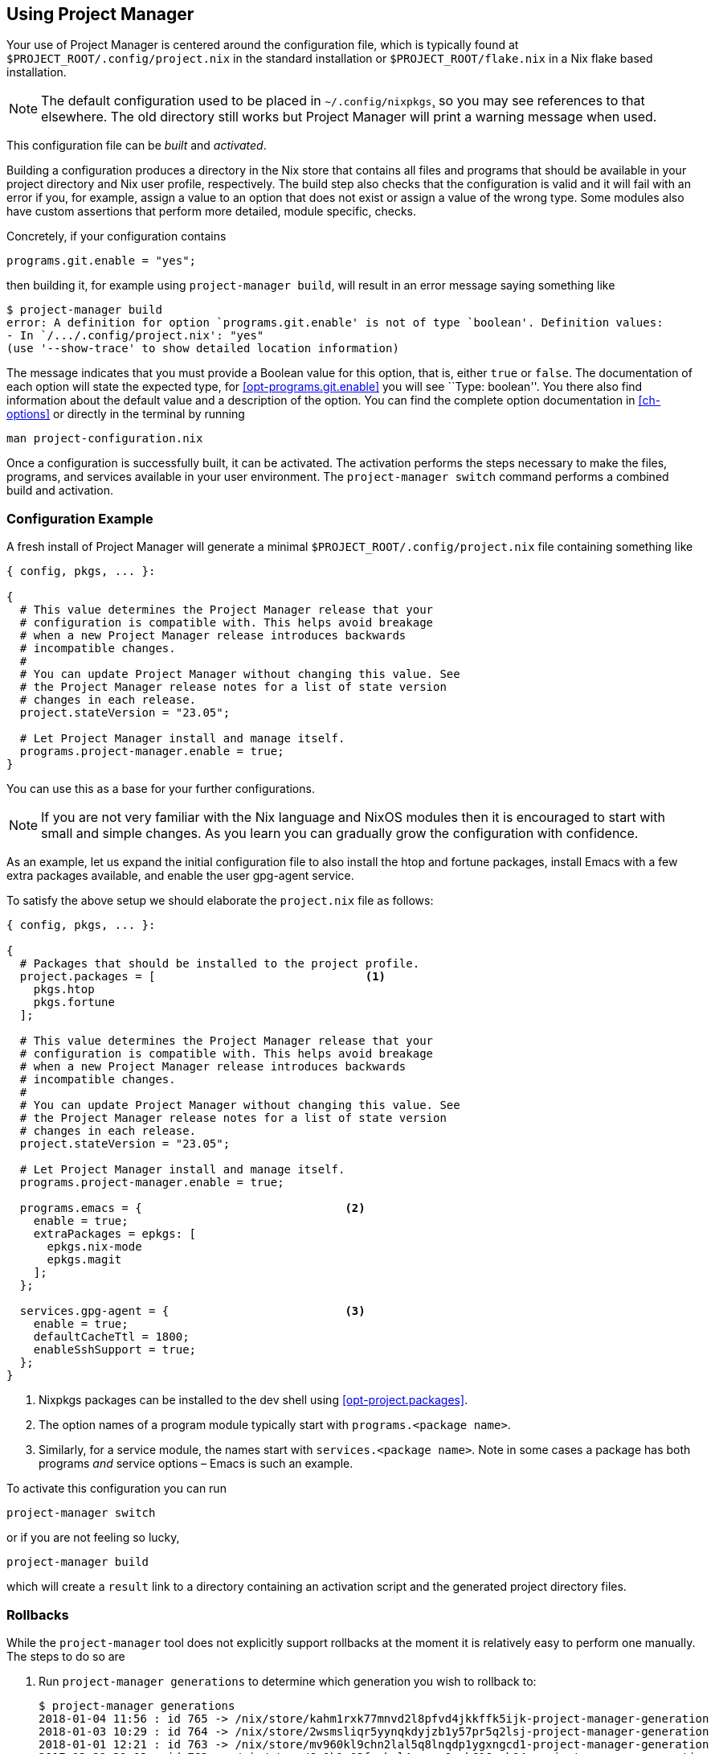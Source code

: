 [[ch-usage]]
== Using Project Manager

Your use of Project Manager is centered around the configuration file,
which is typically found at `$PROJECT_ROOT/.config/project.nix` in the standard installation
or `$PROJECT_ROOT/flake.nix` in a Nix flake based installation.

[NOTE]
The default configuration used to be placed in `~/.config/nixpkgs`¸
so you may see references to that elsewhere.
The old directory still works but Project Manager will print a warning message when used.

This configuration file can be _built_ and _activated_.

Building a configuration produces a directory in the Nix store that contains all files and programs that should be available in your project directory and Nix user profile, respectively. The build step also checks that the configuration is valid and it will fail with an error if you, for example, assign a value to an option that does not exist or assign a value of the wrong type. Some modules also have custom assertions that perform more detailed, module specific, checks.

Concretely, if your configuration contains

[source,nix]
programs.git.enable = "yes";

then building it, for example using `project-manager build`, will result in an error message saying something like

[source,console]
----
$ project-manager build
error: A definition for option `programs.git.enable' is not of type `boolean'. Definition values:
- In `/.../.config/project.nix': "yes"
(use '--show-trace' to show detailed location information)
----

The message indicates that you must provide a Boolean value for this option, that is, either `true` or `false`. The documentation of each option will state the expected type, for <<opt-programs.git.enable>> you will see ``Type: boolean''. You there also find information about the default value and a description of the option. You can find the complete option documentation in <<ch-options>> or directly in the terminal by running

[source,console]
man project-configuration.nix

Once a configuration is successfully built, it can be activated. The activation performs the steps necessary to make the files, programs, and services available in your user environment. The `project-manager switch` command performs a combined build and activation.

[[sec-usage-configuration]]
=== Configuration Example

A fresh install of Project Manager will generate a minimal `$PROJECT_ROOT/.config/project.nix` file containing something like

[source,nix]
----
{ config, pkgs, ... }:

{
  # This value determines the Project Manager release that your
  # configuration is compatible with. This helps avoid breakage
  # when a new Project Manager release introduces backwards
  # incompatible changes.
  #
  # You can update Project Manager without changing this value. See
  # the Project Manager release notes for a list of state version
  # changes in each release.
  project.stateVersion = "23.05";

  # Let Project Manager install and manage itself.
  programs.project-manager.enable = true;
}
----

You can use this as a base for your further configurations.

[NOTE]
If you are not very familiar with the Nix language and NixOS modules then it is encouraged to start with small and simple changes. As you learn you can gradually grow the configuration with confidence.

As an example, let us expand the initial configuration file to also install the htop and fortune packages, install Emacs with a few extra packages available, and enable the user gpg-agent service.

To satisfy the above setup we should elaborate the `project.nix` file as follows:

[source,nix]
----
{ config, pkgs, ... }:

{
  # Packages that should be installed to the project profile.
  project.packages = [                               <1>
    pkgs.htop
    pkgs.fortune
  ];

  # This value determines the Project Manager release that your
  # configuration is compatible with. This helps avoid breakage
  # when a new Project Manager release introduces backwards
  # incompatible changes.
  #
  # You can update Project Manager without changing this value. See
  # the Project Manager release notes for a list of state version
  # changes in each release.
  project.stateVersion = "23.05";

  # Let Project Manager install and manage itself.
  programs.project-manager.enable = true;

  programs.emacs = {                              <2>
    enable = true;
    extraPackages = epkgs: [
      epkgs.nix-mode
      epkgs.magit
    ];
  };

  services.gpg-agent = {                          <3>
    enable = true;
    defaultCacheTtl = 1800;
    enableSshSupport = true;
  };
}
----
<1> Nixpkgs packages can be installed to the dev shell using <<opt-project.packages>>.
<2> The option names of a program module typically start with `programs.<package name>`.
<3> Similarly, for a service module, the names start with `services.<package name>`. Note in some cases a package has both programs _and_ service options – Emacs is such an example.

To activate this configuration you can run

[source,console]
project-manager switch

or if you are not feeling so lucky,

[source,console]
project-manager build

which will create a `result` link to a directory containing an
activation script and the generated project directory files.

[[sec-usage-rollbacks]]
=== Rollbacks

While the `project-manager` tool does not explicitly support rollbacks at the moment it is relatively easy to perform one manually. The steps to do so are

1.  Run `project-manager generations` to determine which generation you wish to rollback to:
+
[source,console]
----
$ project-manager generations
2018-01-04 11:56 : id 765 -> /nix/store/kahm1rxk77mnvd2l8pfvd4jkkffk5ijk-project-manager-generation
2018-01-03 10:29 : id 764 -> /nix/store/2wsmsliqr5yynqkdyjzb1y57pr5q2lsj-project-manager-generation
2018-01-01 12:21 : id 763 -> /nix/store/mv960kl9chn2lal5q8lnqdp1ygxngcd1-project-manager-generation
2017-12-29 21:03 : id 762 -> /nix/store/6c0k1r03fxckql4vgqcn9ccb616ynb94-project-manager-generation
2017-12-25 18:51 : id 761 -> /nix/store/czc5y6vi1rvnkfv83cs3rn84jarcgsgh-project-manager-generation
…
----

2.  Copy the Nix store path of the generation you chose, e.g.,
+
----
/nix/store/mv960kl9chn2lal5q8lnqdp1ygxngcd1-project-manager-generation
----
+
for generation 763.

3.  Run the `activate` script inside the copied store path:
+
[source,console]
----
$ /nix/store/mv960kl9chn2lal5q8lnqdp1ygxngcd1-project-manager-generation/activate
Starting project manager activation
…
----
